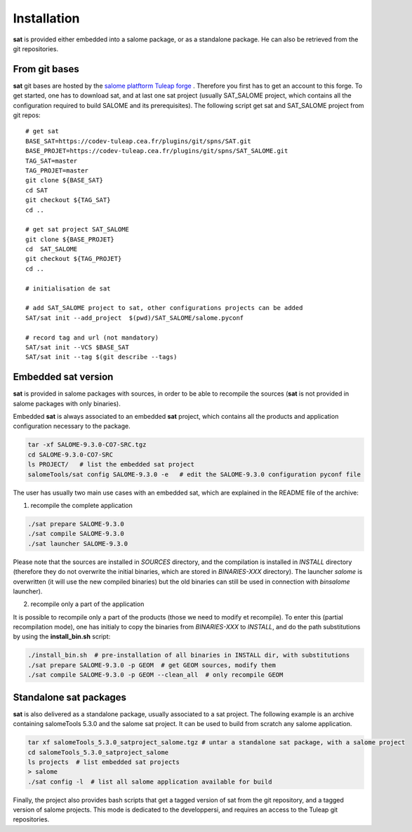 ************
Installation
************

**sat** is provided either embedded into a salome package, or as a standalone package. He can also be retrieved from the git repositories.


From git bases
--------------

**sat** git bases are hosted by the `salome platftorm Tuleap forge <https://codev-tuleap.cea.fr/projects/salome>`_ . Therefore you first has to get an account to this forge.
To get started, one has to download sat, and at last one sat project (usually SAT_SALOME project, which contains all the configuration required to build SALOME and its prerequisites). The following script get sat and SAT_SALOME project from git repos: ::

    # get sat
    BASE_SAT=https://codev-tuleap.cea.fr/plugins/git/spns/SAT.git
    BASE_PROJET=https://codev-tuleap.cea.fr/plugins/git/spns/SAT_SALOME.git
    TAG_SAT=master
    TAG_PROJET=master
    git clone ${BASE_SAT}
    cd SAT
    git checkout ${TAG_SAT}
    cd ..
    
    # get sat project SAT_SALOME 
    git clone ${BASE_PROJET}
    cd  SAT_SALOME
    git checkout ${TAG_PROJET}
    cd ..

    # initialisation de sat 

    # add SAT_SALOME project to sat, other configurations projects can be added
    SAT/sat init --add_project  $(pwd)/SAT_SALOME/salome.pyconf

    # record tag and url (not mandatory)
    SAT/sat init --VCS $BASE_SAT
    SAT/sat init --tag $(git describe --tags)


Embedded sat version
--------------------

**sat** is provided in salome packages with sources, in order to be able to recompile the sources (**sat** is not provided in salome packages with only binaries).

Embedded **sat** is always associated to an embedded **sat**  project, which contains all the products and application configuration necessary to the package.

.. code-block:: bash

    tar -xf SALOME-9.3.0-CO7-SRC.tgz
    cd SALOME-9.3.0-CO7-SRC
    ls PROJECT/   # list the embedded sat project
    salomeTools/sat config SALOME-9.3.0 -e   # edit the SALOME-9.3.0 configuration pyconf file


The user has usually two main use cases with an embedded sat, which are explained in the README file of the archive:

1. recompile the complete application

.. code-block:: bash

    ./sat prepare SALOME-9.3.0
    ./sat compile SALOME-9.3.0
    ./sat launcher SALOME-9.3.0

Please note that the sources are installed in *SOURCES* directory, and the compilation is installed in *INSTALL*  directory (therefore they do not overwrite the initial binaries, which are stored in *BINARIES-XXX* directory). The launcher *salome* is overwritten (it will use the new compiled binaries) but the old binaries can still be used in connection with *binsalome* launcher).

2. recompile only a part of the application

It is possible to recompile only a part of the products (those we need to modify et recompile). To enter this (partial recompilation mode), one has initialy to copy the binaries from *BINARIES-XXX* to *INSTALL*, and do the path substitutions by using the **install_bin.sh** script: 

.. code-block:: bash

    ./install_bin.sh  # pre-installation of all binaries in INSTALL dir, with substitutions
    ./sat prepare SALOME-9.3.0 -p GEOM  # get GEOM sources, modify them
    ./sat compile SALOME-9.3.0 -p GEOM --clean_all  # only recompile GEOM



Standalone sat packages
---------------------------

**sat** is also delivered as a standalone package, usually associated to a sat project. The following example is an archive containing salomeTools 5.3.0 and the salome sat project. It can be used to build from scratch any salome application.

.. code-block:: bash

    tar xf salomeTools_5.3.0_satproject_salome.tgz # untar a standalone sat package, with a salome project
    cd salomeTools_5.3.0_satproject_salome
    ls projects  # list embedded sat projects
    > salome
    ./sat config -l  # list all salome application available for build


Finally, the project also provides bash scripts that get a tagged version of sat from the git repository, and a tagged version of salome projects. This mode is dedicated to the developpersi, and requires an access to the Tuleap git repositories. 
